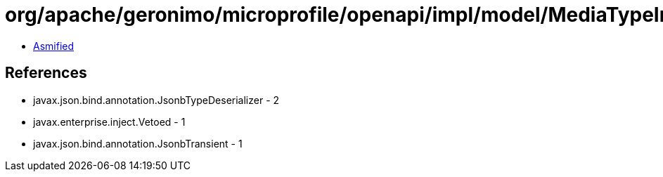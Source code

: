 = org/apache/geronimo/microprofile/openapi/impl/model/MediaTypeImpl.class

 - link:MediaTypeImpl-asmified.java[Asmified]

== References

 - javax.json.bind.annotation.JsonbTypeDeserializer - 2
 - javax.enterprise.inject.Vetoed - 1
 - javax.json.bind.annotation.JsonbTransient - 1
